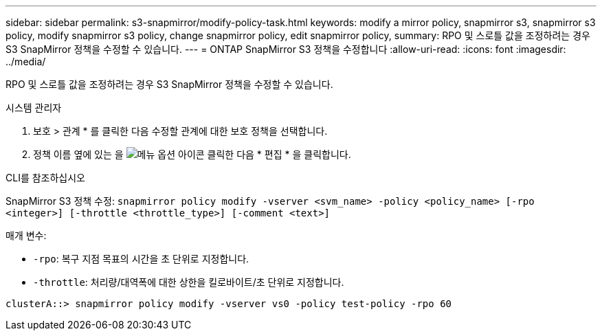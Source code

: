 ---
sidebar: sidebar 
permalink: s3-snapmirror/modify-policy-task.html 
keywords: modify a mirror policy, snapmirror s3, snapmirror s3 policy, modify snapmirror s3 policy, change snapmirror policy, edit snapmirror policy, 
summary: RPO 및 스로틀 값을 조정하려는 경우 S3 SnapMirror 정책을 수정할 수 있습니다. 
---
= ONTAP SnapMirror S3 정책을 수정합니다
:allow-uri-read: 
:icons: font
:imagesdir: ../media/


[role="lead"]
RPO 및 스로틀 값을 조정하려는 경우 S3 SnapMirror 정책을 수정할 수 있습니다.

[role="tabbed-block"]
====
.시스템 관리자
--
. 보호 > 관계 * 를 클릭한 다음 수정할 관계에 대한 보호 정책을 선택합니다.
. 정책 이름 옆에 있는 을 image:icon_kabob.gif["메뉴 옵션 아이콘"] 클릭한 다음 * 편집 * 을 클릭합니다.


--
.CLI를 참조하십시오
--
SnapMirror S3 정책 수정: 
`snapmirror policy modify -vserver <svm_name> -policy <policy_name> [-rpo <integer>] [-throttle <throttle_type>] [-comment <text>]`

매개 변수:

* `-rpo`: 복구 지점 목표의 시간을 초 단위로 지정합니다.
* `-throttle`: 처리량/대역폭에 대한 상한을 킬로바이트/초 단위로 지정합니다.


....
clusterA::> snapmirror policy modify -vserver vs0 -policy test-policy -rpo 60
....
--
====